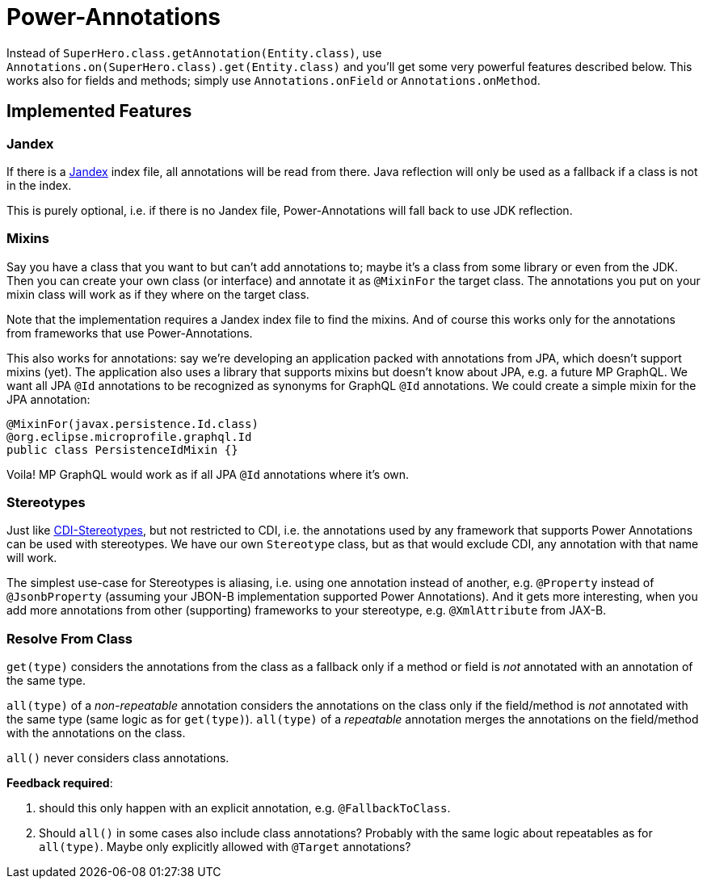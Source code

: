 = Power-Annotations

Instead of `SuperHero.class.getAnnotation(Entity.class)`, use `Annotations.on(SuperHero.class).get(Entity.class)` and you'll get some very powerful features described below. This works also for fields and methods; simply use `Annotations.onField` or `Annotations.onMethod`.

== Implemented Features

=== Jandex

If there is a https://github.com/wildfly/jandex[Jandex] index file, all annotations will be read from there. Java reflection will only be used as a fallback if a class is not in the index.

This is purely optional, i.e. if there is no Jandex file, Power-Annotations will fall back to use JDK reflection.


=== Mixins

Say you have a class that you want to but can't add annotations to; maybe it's a class from some library or even from the JDK.
Then you can create your own class (or interface) and annotate it as `@MixinFor` the target class.
The annotations you put on your mixin class will work as if they where on the target class.

Note that the implementation requires a Jandex index file to find the mixins. And of course this works only for the annotations from frameworks that use Power-Annotations.

This also works for annotations: say we're developing an application packed with annotations from JPA, which doesn't support mixins (yet). The application also uses a library that supports mixins but doesn't know about JPA, e.g. a future MP GraphQL. We want all JPA `@Id` annotations to be recognized as synonyms for GraphQL `@Id` annotations. We could create a simple mixin for the JPA annotation:

[source,java]
----
@MixinFor(javax.persistence.Id.class)
@org.eclipse.microprofile.graphql.Id
public class PersistenceIdMixin {}
----

Voila! MP GraphQL would work as if all JPA `@Id` annotations where it's own.


=== Stereotypes

Just like https://jakarta.ee/specifications/cdi/2.0/cdi-spec-2.0.html#stereotypes[CDI-Stereotypes], but not restricted to CDI, i.e. the annotations used by any framework that supports Power Annotations can be used with stereotypes. We have our own `Stereotype` class, but as that would exclude CDI, any annotation with that name will work.

The simplest use-case for Stereotypes is aliasing, i.e. using one annotation instead of another, e.g. `@Property` instead of `@JsonbProperty` (assuming your JBON-B implementation supported Power Annotations). And it gets more interesting, when you add more annotations from other (supporting) frameworks to your stereotype, e.g. `@XmlAttribute` from JAX-B.


=== Resolve From Class

`get(type)` considers the annotations from the class as a fallback only if a method or field is _not_ annotated with an annotation of the same type.

`all(type)` of a _non-repeatable_ annotation considers the annotations on the class only if the field/method is _not_ annotated with the same type (same logic as for `get(type)`). `all(type)` of a _repeatable_ annotation merges the annotations on the field/method with the annotations on the class.

`all()` never considers class annotations.

*Feedback required*:

1. should this only happen with an explicit annotation, e.g. `@FallbackToClass`.
2. Should `all()` in some cases also include class annotations? Probably with the same logic about repeatables as for `all(type)`. Maybe only explicitly allowed with `@Target` annotations?
